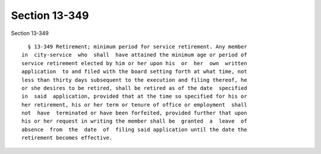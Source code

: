 Section 13-349
==============

Section 13-349 ::    
        
     
        § 13-349 Retirement; minimum period for service retirement. Any member
      in  city-service  who  shall  have attained the minimum age or period of
      service retirement elected by him or her upon his  or  her  own  written
      application  to and filed with the board setting forth at what time, not
      less than thirty days subsequent to the execution and filing thereof, he
      or she desires to be retired, shall be retired as of the date  specified
      in  said  application, provided that at the time so specified for his or
      her retirement, his or her term or tenure of office or employment  shall
      not  have  terminated or have been forfeited, provided further that upon
      his or her request in writing the member shall be  granted  a  leave  of
      absence  from  the  date  of  filing said application until the date the
      retirement becomes effective.
    
    
    
    
    
    
    